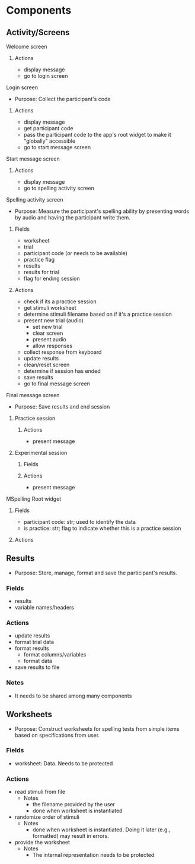 * Components
** Activity/Screens
**** Welcome screen
***** Actions
     - display message
     - go to login screen
**** Login screen
     - Purpose: Collect the participant's code
***** Actions
     - display message
     - get participant code
     - pass the participant code to the app's root widget to make it "globally" accessible
     - go to start message screen
**** Start message screen
***** Actions
     - display message
     - go to spelling activity screen
**** Spelling activity screen
     - Purpose: Measure the participant's spelling ability by presenting
       words by audio and having the participant write them.
***** Fields
     - worksheet
     - trial
     - participant code (or needs to be available)
     - practice flag
     - results
     - results for trial
     - flag for ending session
***** Actions
     - check if its a practice session
     - get stimuli worksheet
     - determine stimuli filename based on if it's a practice session
     - present new trial (audio)
       + set new trial
       + clear screen
       + present audio
       + allow responses
     - collect response from keyboard
     - update results
     - clean/reset screen
     - determine if session has ended
     - save results
     - go to final message screen
**** Final message screen
     - Purpose: Save results and end session
***** Practice session
****** Actions
      - present message
***** Experimental session
****** Fields
****** Actions
      - present message
**** MSpelling Root widget
***** Fields
      - participant code: str; used to identify the data
      - is practice: str; flag to indicate whether this is a practice session
***** Actions
** Results
   - Purpose: Store, manage, format and save the participant's results.
*** Fields
   - results
   - variable names/headers
*** Actions
   - update results
   - format trial data
   - format results
     + format columns/variables
     + format data
   - save results to file
*** Notes
    - It needs to be shared among many components
** Worksheets
     - Purpose: Construct worksheets for spelling tests from simple items based
       on specifications from user.
*** Fields
    - worksheet: Data. Needs to be protected
*** Actions
   - read stimuli from file
     + Notes
       * the filename provided by the user
       * done when worksheet is instantiated
   - randomize order of stimuli
     + Notes
       * done when worksheet is instantiated. Doing it later (e.g., formatted) may result in errors.
   - provide the worksheet
     + Notes
       * The internal representation needs to be protected
